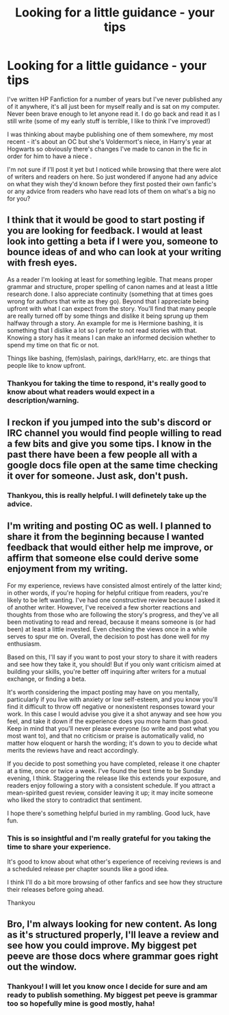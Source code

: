 #+TITLE: Looking for a little guidance - your tips

* Looking for a little guidance - your tips
:PROPERTIES:
:Author: Lyradreamer
:Score: 4
:DateUnix: 1567165123.0
:DateShort: 2019-Aug-30
:FlairText: Request
:END:
I've written HP Fanfiction for a number of years but I've never published any of it anywhere, it's all just been for myself really and is sat on my computer. Never been brave enough to let anyone read it. I do go back and read it as I still write (some of my early stuff is terrible, I like to think I've improved!)

I was thinking about maybe publishing one of them somewhere, my most recent - it's about an OC but she's Voldermort's niece, in Harry's year at Hogwarts so obviously there's changes I've made to canon in the fic in order for him to have a niece .

I'm not sure if I'll post it yet but I noticed while browsing that there were alot of writers and readers on here. So just wondered if anyone had any advice on what they wish they'd known before they first posted their own fanfic's or any advice from readers who have read lots of them on what's a big no for you?


** I think that it would be good to start posting if you are looking for feedback. I would at least look into getting a beta if I were you, someone to bounce ideas of and who can look at your writing with fresh eyes.

As a reader I'm looking at least for something legible. That means proper grammar and structure, proper spelling of canon names and at least a little research done. I also appreciate continuity (something that at times goes wrong for authors that write as they go). Beyond that I appreciate being upfront with what I can expect from the story. You'll find that many people are really turned off by some things and dislike it being sprung up them halfway through a story. An example for me is Hermione bashing, it is something that I dislike a lot so I prefer to not read stories with that. Knowing a story has it means I can make an informed decision whether to spend my time on that fic or not.

Things like bashing, (fem)slash, pairings, dark!Harry, etc. are things that people like to know upfront.
:PROPERTIES:
:Author: MartDiamond
:Score: 3
:DateUnix: 1567166450.0
:DateShort: 2019-Aug-30
:END:

*** Thankyou for taking the time to respond, it's really good to know about what readers would expect in a description/warning.
:PROPERTIES:
:Author: Lyradreamer
:Score: 1
:DateUnix: 1567201385.0
:DateShort: 2019-Aug-31
:END:


** I reckon if you jumped into the sub's discord or IRC channel you would find people willing to read a few bits and give you some tips. I know in the past there have been a few people all with a google docs file open at the same time checking it over for someone. Just ask, don't push.
:PROPERTIES:
:Author: herO_wraith
:Score: 2
:DateUnix: 1567178995.0
:DateShort: 2019-Aug-30
:END:

*** Thankyou, this is really helpful. I will definetely take up the advice.
:PROPERTIES:
:Author: Lyradreamer
:Score: 1
:DateUnix: 1567198120.0
:DateShort: 2019-Aug-31
:END:


** I'm writing and posting OC as well. I planned to share it from the beginning because I wanted feedback that would either help me improve, or affirm that someone else could derive some enjoyment from my writing.

For my experience, reviews have consisted almost entirely of the latter kind; in other words, if you're hoping for helpful critique from readers, you're likely to be left wanting. I've had one constructive review because I asked it of another writer. However, I've received a few shorter reactions and thoughts from those who are following the story's progress, and they've all been motivating to read and reread, because it means someone is (or had been) at least a little invested. Even checking the views once in a while serves to spur me on. Overall, the decision to post has done well for my enthusiasm.

Based on this, I'll say if you want to post your story to share it with readers and see how they take it, you should! But if you only want criticism aimed at building your skills, you're better off inquiring after writers for a mutual exchange, or finding a beta.

It's worth considering the impact posting may have on you mentally, particularly if you live with anxiety or low self-esteem, and you know you'll find it difficult to throw off negative or nonexistent responses toward your work. In this case I would advise you give it a shot anyway and see how you feel, and take it down if the experience does you more harm than good. Keep in mind that you'll never please everyone (so write and post what you most want to), and that no criticism or praise is automatically valid, no matter how eloquent or harsh the wording; it's down to you to decide what merits the reviews have and react accordingly.

If you decide to post something you have completed, release it one chapter at a time, once or twice a week. I've found the best time to be Sunday evening, I think. Staggering the release like this extends your exposure, and readers enjoy following a story with a consistent schedule. If you attract a mean-spirited guest review, consider leaving it up; it may incite someone who liked the story to contradict that sentiment.

I hope there's something helpful buried in my rambling. Good luck, have fun.
:PROPERTIES:
:Author: More_Cortisol
:Score: 2
:DateUnix: 1567198676.0
:DateShort: 2019-Aug-31
:END:

*** This is so insightful and I'm really grateful for you taking the time to share your experience.

It's good to know about what other's experience of receiving reviews is and a scheduled release per chapter sounds like a good idea.

I think I'll do a bit more browsing of other fanfics and see how they structure their releases before going ahead.

Thankyou
:PROPERTIES:
:Author: Lyradreamer
:Score: 2
:DateUnix: 1567201309.0
:DateShort: 2019-Aug-31
:END:


** Bro, I'm always looking for new content. As long as it's structured properly, I'll leave a review and see how you could improve. My biggest pet peeve are those docs where grammar goes right out the window.
:PROPERTIES:
:Author: Dark-Outrage
:Score: 1
:DateUnix: 1567191614.0
:DateShort: 2019-Aug-30
:END:

*** Thankyou! I will let you know once I decide for sure and am ready to publish something. My biggest pet peeve is grammar too so hopefully mine is good mostly, haha!
:PROPERTIES:
:Author: Lyradreamer
:Score: 1
:DateUnix: 1567198063.0
:DateShort: 2019-Aug-31
:END:
